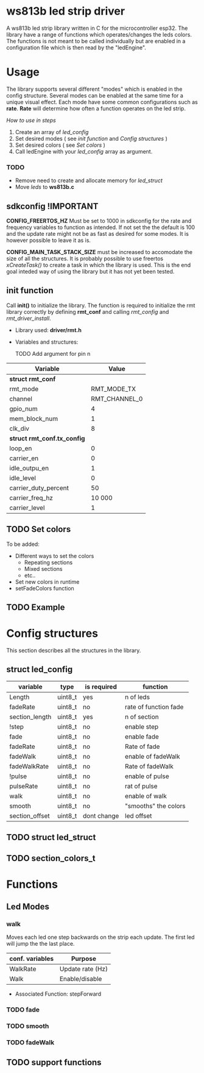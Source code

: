 # #+TITLE: esp32 driver for ws813b 
#+Author: Andreas Öhman
#+OPTIONS: ^:nil

* ws813b led strip driver

A ws813b led strip library written in C for the microcontroller esp32. 
The library have a range of functions which operates/changes the leds colors.
The functions is not meant to be called individually but are enabled in a configuration
file which is then read by the "ledEngine".  

* Usage

The library supports several different "modes" which is enabled in the config structure. 
Several modes can be enabled at the same time for a unique visual effect. Each mode
have some common configurations such as *rate*. *Rate* will determine how often a function
operates on the led strip. 

/How to use in steps/
1. Create an array of /led_config/
2. Set desired modes  ( see [[*init function][init function]] and [[*Config structures][Config structures]] )
3. Set desired colors ( see[[*Set colors][ Set colors]] )
4. Call ledEngine with your /led_config/ array as argument.



*** TODO 

- Remove need to create and allocate memory for /led_struct/
- Move /leds/ to *ws813b.c* 

  
** sdkconfig !IMPORTANT

*CONFIG_FREERTOS_HZ* Must be set to 1000 in sdkconfig for the rate and frequency variables to 
function as intended. If not set the the default is 100 and the update rate might not be as
fast as desired for some modes. It is however possible to leave it as is.

*CONFIG_MAIN_TASK_STACK_SIZE* must be increased to accomodate the size of all the structures.
It is probably possible to use freertos /xCreateTask()/ to create a task in which the library
is used. This is the end goal inteded way of using the library but it has not yet been 
tested.

** init function

Call *init()* to initialize the library. The function is required to initialize the
rmt library correctly by defining *rmt_conf* and calling /rmt_config/ and /rmt_driver_install/.

- Library used: *driver/rmt.h*
- Variables and structures:

  TODO Add argument for pin n  
  
|---------------------------+---------------|
| Variable                  |         Value |
|---------------------------+---------------|
| *struct rmt_conf*           |               |
|---------------------------+---------------|
| rmt_mode                  |   RMT_MODE_TX |
| channel                   | RMT_CHANNEL_0 |
| gpio_num                  |             4 |
| mem_block_num             |             1 |
| clk_div                   |             8 |
|---------------------------+---------------|
| *struct rmt_conf.tx_config* |               |
|---------------------------+---------------|
| loop_en                   |             0 |
| carrier_en                |             0 |
| idle_outpu_en             |             1 |
| idle_level                |             0 |
| carrier_duty_percent      |            50 |
| carrier_freq_hz           |        10 000 |
| carrier_level             |             1 |
|---------------------------+---------------|

** TODO Set colors

To be added:
- Different ways to set the colors 
  - Repeating sections
  - Mixed sections
  - etc..
- Set new colors in runtime
- setFadeColors function

** TODO Example

* Config structures
This section describes all the structures in the library.

** struct led_config
| variable       | type    | is required | function              |
|----------------+---------+-------------+-----------------------|
| Length         | uint8_t | yes         | n of leds             |
| fadeRate       | uint8_t | no          | rate of function fade |
| section_length | uint8_t | yes         | n of section          |
| !step          | uint8_t | no          | enable step           |
| fade           | uint8_t | no          | enable fade           |
| fadeRate       | uint8_t | no          | Rate of fade          |
| fadeWalk       | uint8_t | no          | enable of fadeWalk    |
| fadeWalkRate   | uint8_t | no          | Rate of fadeWalk      |
| !pulse         | uint8_t | no          | enable of pulse       |
| pulseRate      | uint8_t | no          | rat of pulse          |
| walk           | uint8_t | no          | enable of walk        |
| smooth         | uint8_t | no          | "smooths" the colors  |
| section_offset | uint8_t | dont change | led offset            |


** TODO struct led_struct 

** TODO section_colors_t

* Functions

** Led Modes

*** walk

Moves each led one step backwards on the strip each update. 
The first led will jump the the last place. 

| *conf. variables* | *Purpose*          |
|-----------------+------------------|
| WalkRate        | Update rate (Hz) |
| Walk            | Enable/disable   |

- Associated Function:  stepForward

*** TODO fade

*** TODO smooth

*** TODO fadeWalk

** TODO support functions



